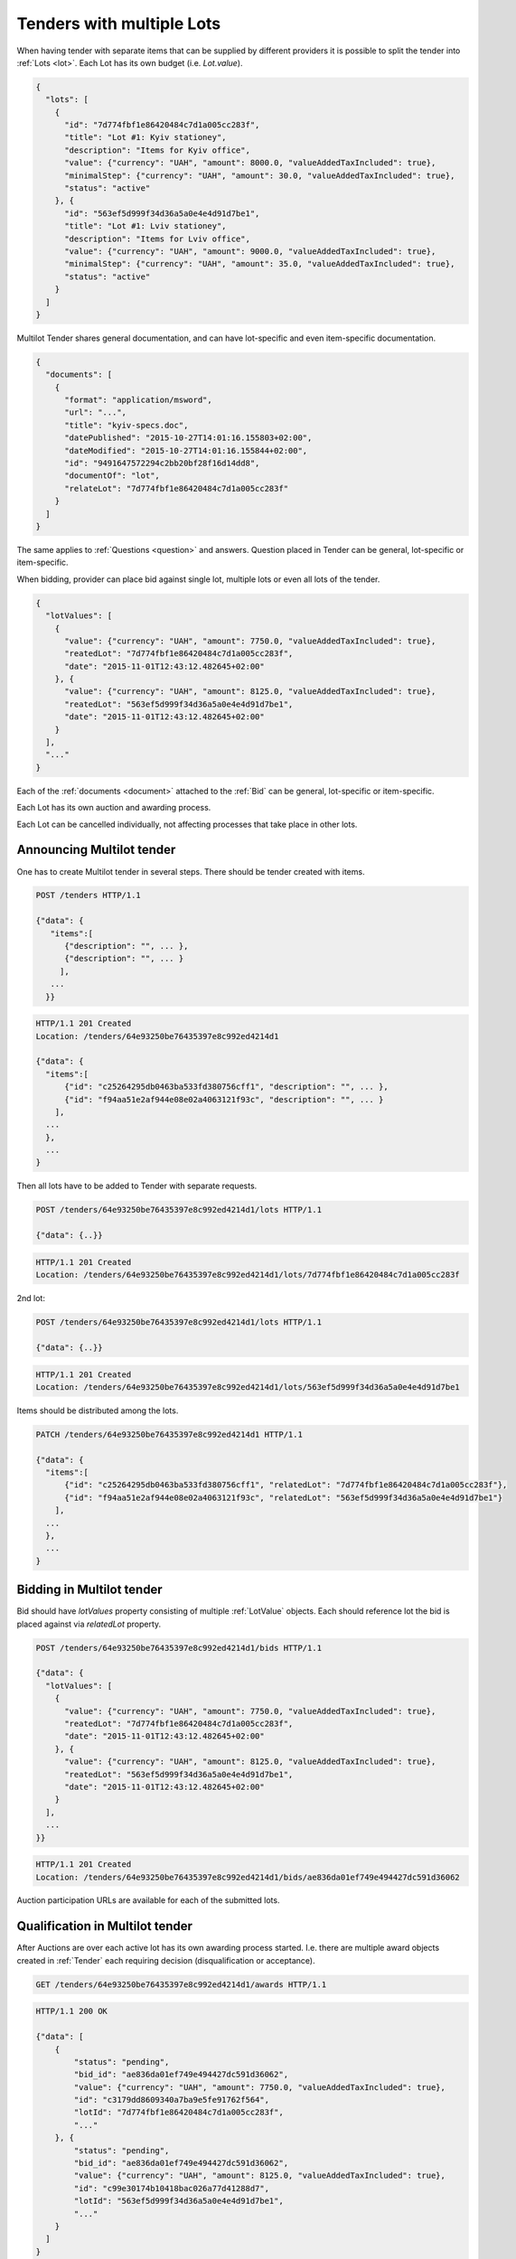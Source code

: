 .. _lots:

Tenders with multiple Lots
==========================

When having tender with separate items that can be supplied by different
providers it is possible to split the tender into :ref:`Lots <lot>`.  Each
Lot has its own budget (i.e. `Lot.value`).

.. sourcecode:: json

  {
    "lots": [
      {
        "id": "7d774fbf1e86420484c7d1a005cc283f",
        "title": "Lot #1: Kyiv stationey",
        "description": "Items for Kyiv office",
        "value": {"currency": "UAH", "amount": 8000.0, "valueAddedTaxIncluded": true},
        "minimalStep": {"currency": "UAH", "amount": 30.0, "valueAddedTaxIncluded": true},
        "status": "active"
      }, {
        "id": "563ef5d999f34d36a5a0e4e4d91d7be1",
        "title": "Lot #1: Lviv stationey",
        "description": "Items for Lviv office",
        "value": {"currency": "UAH", "amount": 9000.0, "valueAddedTaxIncluded": true},
        "minimalStep": {"currency": "UAH", "amount": 35.0, "valueAddedTaxIncluded": true},
        "status": "active"
      }
    ]
  }

Multilot Tender shares general documentation, and can have lot-specific and
even item-specific documentation.

.. sourcecode:: json

  {
    "documents": [
      {
        "format": "application/msword",
        "url": "...",
        "title": "kyiv-specs.doc",
        "datePublished": "2015-10-27T14:01:16.155803+02:00",
        "dateModified": "2015-10-27T14:01:16.155844+02:00",
        "id": "9491647572294c2bb20bf28f16d14dd8",
        "documentOf": "lot",
        "relateLot": "7d774fbf1e86420484c7d1a005cc283f"
      }
    ]
  }

The same applies to :ref:`Questions <question>` and answers. Question placed
in Tender can be general, lot-specific or item-specific.

When bidding, provider can place bid against single lot, multiple lots or
even all lots of the tender.

.. sourcecode:: json

  {
    "lotValues": [
      {
        "value": {"currency": "UAH", "amount": 7750.0, "valueAddedTaxIncluded": true},
        "reatedLot": "7d774fbf1e86420484c7d1a005cc283f",
        "date": "2015-11-01T12:43:12.482645+02:00"
      }, {
        "value": {"currency": "UAH", "amount": 8125.0, "valueAddedTaxIncluded": true},
        "reatedLot": "563ef5d999f34d36a5a0e4e4d91d7be1",
        "date": "2015-11-01T12:43:12.482645+02:00"
      }
    ],
    "..."
  }

Each of the :ref:`documents <document>` attached to the :ref:`Bid` can be
general, lot-specific or item-specific.

Each Lot has its own auction and awarding process.

Each Lot can be cancelled individually, not affecting processes that take
place in other lots.

Announcing Multilot tender
--------------------------

One has to create Multilot tender in several steps. There should be
tender created with items.

.. sourcecode:: http

  POST /tenders HTTP/1.1

  {"data": {
     "items":[
        {"description": "", ... },
        {"description": "", ... }
       ],
     ...
    }}

.. sourcecode:: http

  HTTP/1.1 201 Created
  Location: /tenders/64e93250be76435397e8c992ed4214d1

  {"data": {
    "items":[
        {"id": "c25264295db0463ba533fd380756cff1", "description": "", ... },
        {"id": "f94aa51e2af944e08e02a4063121f93c", "description": "", ... }
      ],
    ...
    },
    ...
  }

Then all lots have to be added to Tender with separate requests.

.. sourcecode:: http

  POST /tenders/64e93250be76435397e8c992ed4214d1/lots HTTP/1.1

  {"data": {..}}

.. sourcecode:: http

  HTTP/1.1 201 Created
  Location: /tenders/64e93250be76435397e8c992ed4214d1/lots/7d774fbf1e86420484c7d1a005cc283f

2nd lot:

.. sourcecode:: http

  POST /tenders/64e93250be76435397e8c992ed4214d1/lots HTTP/1.1

  {"data": {..}}

.. sourcecode:: http

  HTTP/1.1 201 Created
  Location: /tenders/64e93250be76435397e8c992ed4214d1/lots/563ef5d999f34d36a5a0e4e4d91d7be1

Items should be distributed among the lots.

.. sourcecode:: http

  PATCH /tenders/64e93250be76435397e8c992ed4214d1 HTTP/1.1

  {"data": {
    "items":[
        {"id": "c25264295db0463ba533fd380756cff1", "relatedLot": "7d774fbf1e86420484c7d1a005cc283f"},
        {"id": "f94aa51e2af944e08e02a4063121f93c", "relatedLot": "563ef5d999f34d36a5a0e4e4d91d7be1"}
      ],
    ...
    },
    ...
  }

Bidding in Multilot tender
--------------------------

Bid should have `lotValues` property consisting of multiple :ref:`LotValue`
objects.  Each should reference lot the bid is placed against via
`relatedLot` property.

.. sourcecode:: http

  POST /tenders/64e93250be76435397e8c992ed4214d1/bids HTTP/1.1

  {"data": {
    "lotValues": [
      {
        "value": {"currency": "UAH", "amount": 7750.0, "valueAddedTaxIncluded": true},
        "reatedLot": "7d774fbf1e86420484c7d1a005cc283f",
        "date": "2015-11-01T12:43:12.482645+02:00"
      }, {
        "value": {"currency": "UAH", "amount": 8125.0, "valueAddedTaxIncluded": true},
        "reatedLot": "563ef5d999f34d36a5a0e4e4d91d7be1",
        "date": "2015-11-01T12:43:12.482645+02:00"
      }
    ],
    ...
  }}

.. sourcecode:: http

  HTTP/1.1 201 Created
  Location: /tenders/64e93250be76435397e8c992ed4214d1/bids/ae836da01ef749e494427dc591d36062

Auction participation URLs are available for each of the submitted lots.

Qualification in Multilot tender
--------------------------------

After Auctions are over each active lot has its own awarding process started.
I.e.  there are multiple award objects created in :ref:`Tender` each
requiring decision (disqualification or acceptance).

.. sourcecode:: http

  GET /tenders/64e93250be76435397e8c992ed4214d1/awards HTTP/1.1

.. sourcecode:: http

  HTTP/1.1 200 OK

  {"data": [
      {
          "status": "pending",
          "bid_id": "ae836da01ef749e494427dc591d36062",
          "value": {"currency": "UAH", "amount": 7750.0, "valueAddedTaxIncluded": true},
          "id": "c3179dd8609340a7ba9e5fe91762f564",
          "lotId": "7d774fbf1e86420484c7d1a005cc283f",
          "..."
      }, {
          "status": "pending",
          "bid_id": "ae836da01ef749e494427dc591d36062",
          "value": {"currency": "UAH", "amount": 8125.0, "valueAddedTaxIncluded": true},
          "id": "c99e30174b10418bac026a77d41288d7",
          "lotId": "563ef5d999f34d36a5a0e4e4d91d7be1",
          "..."
      }
    ]
  }


When all qualification processes end, and all stand still periods end, the
whole tender switch state to either `complete` or `unsuccessful` (if awads
for all lots are `unsuccessful`).

